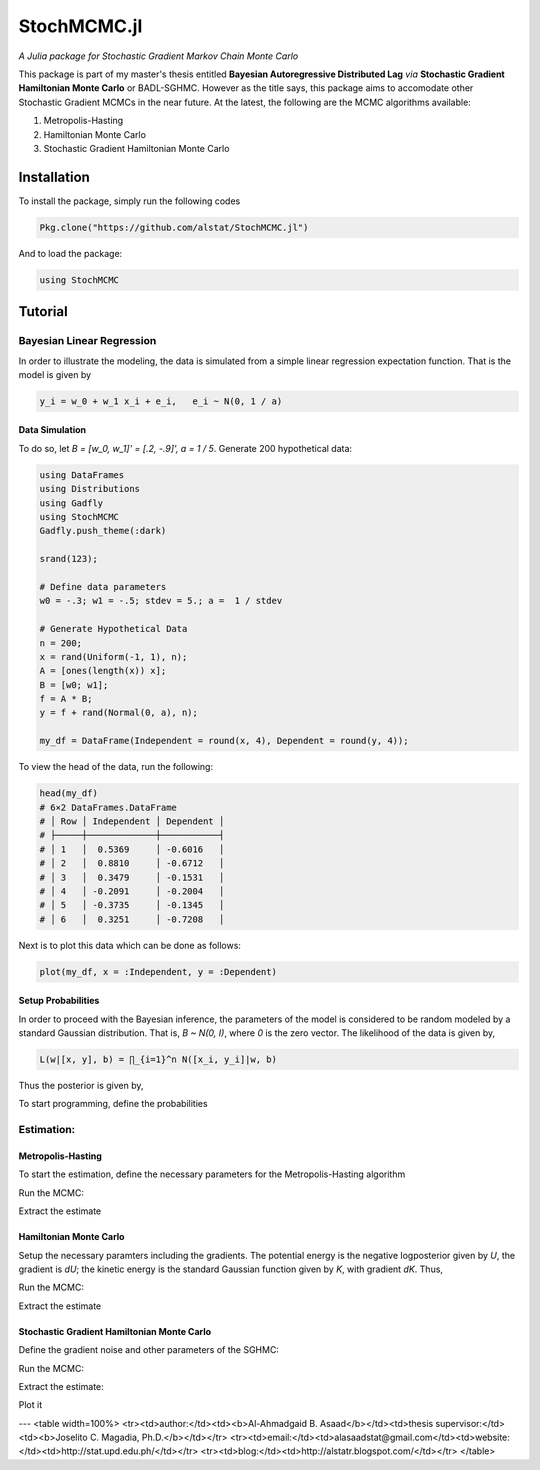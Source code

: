 ****
StochMCMC.jl
****
*A Julia package for Stochastic Gradient Markov Chain Monte Carlo*

This package is part of my master's thesis entitled **Bayesian Autoregressive Distributed Lag** *via* **Stochastic Gradient Hamiltonian Monte Carlo** or BADL-SGHMC. However as the title says, this package aims to accomodate other Stochastic Gradient MCMCs in the near future. At the latest, the following are the MCMC algorithms available:

1. Metropolis-Hasting
2. Hamiltonian Monte Carlo
3. Stochastic Gradient Hamiltonian Monte Carlo

Installation
============
To install the package, simply run the following codes

.. code-block:: julia

    Pkg.clone("https://github.com/alstat/StochMCMC.jl")

And to load the package:

.. code-block:: julia

    using StochMCMC


Tutorial
=============
Bayesian Linear Regression
--------------------------
In order to illustrate the modeling, the data is simulated from a simple linear regression expectation function. That is the model is given by

.. code-block:: julia

    y_i = w_0 + w_1 x_i + e_i,   e_i ~ N(0, 1 / a)

Data Simulation
~~~~~~~~~~~~~~~~~~~~~
To do so, let `B = [w_0, w_1]' = [.2, -.9]', a = 1 / 5`. Generate 200 hypothetical data:

.. code-block:: julia

    using DataFrames
    using Distributions
    using Gadfly
    using StochMCMC
    Gadfly.push_theme(:dark)

    srand(123);

    # Define data parameters
    w0 = -.3; w1 = -.5; stdev = 5.; a =  1 / stdev

    # Generate Hypothetical Data
    n = 200;
    x = rand(Uniform(-1, 1), n);
    A = [ones(length(x)) x];
    B = [w0; w1];
    f = A * B;
    y = f + rand(Normal(0, a), n);

    my_df = DataFrame(Independent = round(x, 4), Dependent = round(y, 4));


To view the head of the data, run the following:

.. code-block:: julia

    head(my_df)
    # 6×2 DataFrames.DataFrame
    # │ Row │ Independent │ Dependent │
    # ├─────┼─────────────┼───────────┤
    # │ 1   │  0.5369     │ -0.6016   │
    # │ 2   │  0.8810     │ -0.6712   │
    # │ 3   │  0.3479     │ -0.1531   │
    # │ 4   │ -0.2091     │ -0.2004   │
    # │ 5   │ -0.3735     │ -0.1345   │
    # │ 6   │  0.3251     │ -0.7208   │

Next is to plot this data which can be done as follows:

.. code-block:: julia

    plot(my_df, x = :Independent, y = :Dependent)

.. image:: https://github.com/alstat/StochMCMC.jl/blob/master/figures/plot1.png
    :width: 200px
    :align: center
    :height: 100px
    :alt: alternate text

Setup Probabilities
~~~~~~~~~~~~~~~~~~~~~
In order to proceed with the Bayesian inference, the parameters of the model is considered to be random modeled by a standard Gaussian distribution. That is, `B ~ N(0, I)`, where `0` is the zero vector. The likelihood of the data is given by,

.. code-block:: julia

    L(w|[x, y], b) = ∏_{i=1}^n N([x_i, y_i]|w, b)

Thus the posterior is given by,

.. code-block:: julia
    P(w|[x, y]) ∝ P(w)L(w|[x, y], b)


To start programming, define the probabilities

.. code-block:: julia
    """
    The log prior function is given by the following codes:
    """
    function logprior(theta::Array{Float64}; mu::Array{Float64} = zero_vec, s::Array{Float64} = eye_mat)
      w0_prior = log(pdf(Normal(mu[1, 1], s[1, 1]), theta[1]))
      w1_prior = log(pdf(Normal(mu[2, 1], s[2, 2]), theta[2]))
       w_prior = [w0_prior w1_prior]

      return w_prior |> sum
    end

    """
    The log likelihood function is given by the following codes:
    """
    function loglike(theta::Array{Float64}; alpha::Float64 = a, x::Array{Float64} = x, y::Array{Float64} = y)
      yhat = theta[1] + theta[2] * x

      likhood = Float64[]
      for i in 1:length(yhat)
        push!(likhood, log(pdf(Normal(yhat[i], alpha), y[i])))
      end

      return likhood |> sum
    end

    """
    The log posterior function is given by the following codes:
    """
    function logpost(theta::Array{Float64})
      loglike(theta, alpha = a, x = x, y = y) + logprior(theta, mu = zero_vec, s = eye_mat)
    end

Estimation:
-----------------
Metropolis-Hasting
~~~~~~~~~~~~~~~~~~~~~~~
To start the estimation, define the necessary parameters for the Metropolis-Hasting algorithm

.. code-block:: julia
    # Hyperparameters
    zero_vec = zeros(2)
    eye_mat = eye(2)

Run the MCMC:

.. code-block:: julia
    srand(123);
    mh_object = MH(logpost; init_est = zeros(2));
    chain1 = mcmc(mh_object, r = 10000);

Extract the estimate

.. code-block:: julia
    burn_in = 100;
    thinning = 10;

    # Expetation of the Posterior
    est1 = mapslices(mean, chain1[(burn_in + 1):thinning:end, :], [1]);
    est1
    # 1×2 Array{Float64,2}:
    #  -0.313208  -0.46376

Hamiltonian Monte Carlo
~~~~~~~~~~~~~~~~~~~~~~~
Setup the necessary paramters including the gradients. The potential energy is the negative logposterior given by `U`, the gradient is `dU`; the kinetic energy is the standard Gaussian function given by `K`, with gradient `dK`. Thus,

.. code-block:: julia
    U(theta::Array{Float64}) = - logpost(theta);
    K(p::Array{Float64}; Σ = eye(length(p))) = (p' * inv(Σ) * p) / 2;
    function dU(theta::Array{Float64}; alpha::Float64 = a, b::Float64 = eye_mat[1, 1])
      [-alpha * sum(y - (theta[1] + theta[2] * x));
       -alpha * sum((y - (theta[1] + theta[2] * x)) .* x)] + b * theta
    end
    dK(p::AbstractArray{Float64}; Σ::Array{Float64} = eye(length(p))) = inv(Σ) * p;

Run the MCMC:

.. code-block:: julia
    srand(123);
    HMC_object = HMC(U, K, dU, dK, zeros(2), 2);
    chain2 = mcmc(HMC_object, leapfrog_params = Dict([:ɛ => .09, :τ => 20]), r = 10000);

Extract the estimate

.. code-block:: julia
    est2 = mapslices(mean, chain2[(burn_in + 1):thinning:end, :], [1]);
    est2
    # 1×2 Array{Float64,2}:
    #  -0.307151  -0.458954

Stochastic Gradient Hamiltonian Monte Carlo
~~~~~~~~~~~~~~~~~~~~~~
Define the gradient noise and other parameters of the SGHMC:

.. code-block:: julia
    function dU_noise(theta::Array{Float64}; alpha::Float64 = a, b::Float64 = eye_mat[1, 1])
      [-alpha * sum(y - (theta[1] + theta[2] * x));
       -alpha * sum((y - (theta[1] + theta[2] * x)) .* x)] + b * theta + randn(2,1)
    end

Run the MCMC:

.. code-block:: julia
    srand(123);
    SGHMC_object = SGHMC(dU_noise, dK, eye(2), eye(2), eye(2), [0; 0], 2.);
    chain3 = mcmc(SGHMC_object, leapfrog_params = Dict([:ɛ => .09, :τ => 20]), r = 10000);

Extract the estimate:

.. code-block:: julia
    est3 = mapslices(mean, chain3[(burn_in + 1):thinning:end, :], [1]);
    est3
    # 1×2 Array{Float64,2}:
    #  -0.302745  -0.430272

Plot it

.. code-block:: julia
    my_df_sghmc = my_df;
    my_df_sghmc[:Yhat] = mapslices(mean, chain3[(burn_in + 1):thinning:end, :], [1])[1] + mapslices(mean, chain3[(burn_in + 1):thinning:end, :], [1])[2] * my_df[:Independent];

    for i in (burn_in + 1):thinning:10000
        my_df_sghmc[Symbol("Yhat_Sample_" * string(i))] = chain3[i, 1] + chain3[i, 2] * my_df_sghmc[:Independent]
    end

    my_stack_sghmc = DataFrame(X = repeat(Array(my_df_sghmc[:Independent]), outer = length((burn_in + 1):thinning:10000)),
                               Y = repeat(Array(my_df_sghmc[:Dependent]), outer = length((burn_in + 1):thinning:10000)),
                               Var = Array(stack(my_df_sghmc[:, 4:end])[1]),
                               Val = Array(stack(my_df_sghmc[:, 4:end])[2]));
    ch1cor_df = DataFrame(x = collect(0:1:(length(autocor(chain3[(burn_in + 1):thinning:10000, 1])) - 1)),
                          y1 = autocor(chain3[(burn_in + 1):thinning:10000, 1]),
                          y2 = autocor(chain3[(burn_in + 1):thinning:10000, 2]));

    p0 = plot(my_df, x = :Independent, y = :Dependent, Geom.point, style(default_point_size = .05cm), Guide.xlabel("Explanatory"), Guide.ylabel("Response"));
    p1 = plot(DataFrame(chain3), x = :x1, xintercept = [-.3], Geom.vline(color = colorant"white"), Geom.histogram(bincount = 30, density = true), Guide.xlabel("1st Parameter"), Guide.ylabel("Density"));
    p2 = plot(DataFrame(chain3), x = :x2, xintercept = [-.5], Geom.vline(color = colorant"white"), Geom.histogram(bincount = 30, density = true), Guide.xlabel("2nd Parameter"), Guide.ylabel("Density"));
    p3 = plot(DataFrame(chain3), x = collect(1:nrow(DataFrame(chain3))), y = :x1, yintercept = [-.3], Geom.hline(color = colorant"white"), Geom.line, Guide.xlabel("Iterations"), Guide.ylabel("1st Parameter Chain Values"));
    p4 = plot(DataFrame(chain3), x = collect(1:nrow(DataFrame(chain1))), y = :x2, yintercept = [-.5], Geom.hline(color = colorant"white"), Geom.line, Guide.xlabel("Iterations"), Guide.ylabel("2nd Parameter Chain Values"));
    p5 = plot(DataFrame(chain3), x = :x1, y = :x2, Geom.path, Geom.point, Guide.xlabel("1st Parameter Chain Values"), Guide.ylabel("2nd Parameter Chain Values"));
    p6 = plot(layer(my_df_sghmc, x = :Independent, y = :Yhat, Geom.line, style(default_color = colorant"white")),
              layer(my_stack_sghmc, x = :X, y = :Val, group = :Var, Geom.line, style(default_color = colorant"orange")),
              layer(my_df_sghmc, x = :Independent, y = :Dependent, Geom.point, style(default_point_size = .05cm)),
              Guide.xlabel("Explanatory"), Guide.ylabel("Response and Predicted"));
    p7 = plot(ch1cor_df, x = :x, y = :y1, Geom.bar, Guide.xlabel("Lags"), Guide.ylabel("1st Parameter Autocorrelations"), Coord.cartesian(xmin = -1, xmax = 36, ymin = -.05, ymax = 1.05));
    p8 = plot(ch1cor_df, x = :x, y = :y2, Geom.bar,  Guide.xlabel("Lags"), Guide.ylabel("2nd Parameter Autocorrelations"), Coord.cartesian(xmin = -1, xmax = 36, ymin = -.05, ymax = 1.05));

    vstack(hstack(p0, p1, p2), hstack(p3, p4, p5), hstack(p6, p7, p8))

.. image:: https://github.com/alstat/StochMCMC.jl/blob/master/figures/plot2.png
    :width: 200px
    :align: center
    :height: 100px
    :alt: alternate text


---
<table width=100%>
<tr><td>author:</td><td><b>Al-Ahmadgaid B. Asaad</b></td><td>thesis supervisor:</td><td><b>Joselito C. Magadia, Ph.D.</b></td></tr>
<tr><td>email:</td><td>alasaadstat@gmail.com</td><td>website:</td><td>http://stat.upd.edu.ph/</td></tr>
<tr><td>blog:</td><td>http://alstatr.blogspot.com/</td></tr>
</table>
